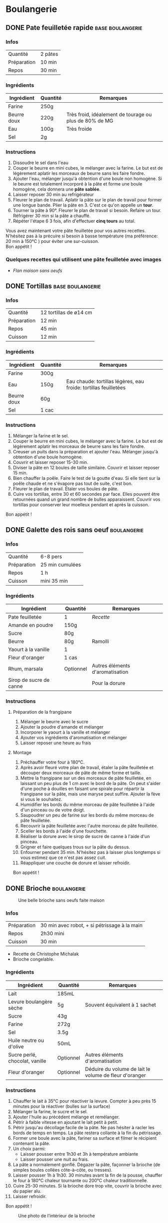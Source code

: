 #+hugo_base_dir: ../
#+hugo_section: posts
#+startup: overview

* Boulangerie
:properties:
:EXPORT_HUGO_SECTION: posts/hobbies/cuisine
:EXPORT_HUGO_CATEGORIES: boulangerie
:end:

** DONE Pate feuilletée rapide :base:boulangerie:
SCHEDULED: <2025-03-07 Fri> CLOSED: <2025-01-02 Thu>
:PROPERTIES:
:EXPORT_FILE_NAME: pate-feuilletee-rapide
:END:
:LOGBOOK:
- State "DONE"       from              [2025-04-11 Fri 01:20]
:END:

*** Infos
| Quantité    | 2 pâtes |
| Préparation | 10 min |
| Repos     | 30 min |

*** Ingrédients
| Ingrédient   | Quantité | Remarques                                      |
|------------+--------+------------------------------------------------|
| Farine      | 250g   |                                                |
| Beurre doux | 220g   | Très froid, idéalement de tourage ou plus de 80% de MG |
| Eau        | 100g   | Très froide                                       |
| Sel         | 2g     |                                                |

*** Instructions
1. Dissoudre le sel dans l'eau
2. Couper le beurre en mini cubes, le mélanger avec la farine. Le but est de légèrement aplatir les morceaux de beurre sans les faire fondre.
3. Ajouter l'eau, mélanger jusqu'à obtention d'une boule non homogène. Si le beurre est totalement incorporé à la pâte et forme une boule homogène, cela donnera une *pâte sablée*.
4. Laisser reposer 30 min au refrigérateur
5. Fleurer le plan de travail. Aplatir la pâte sur le plan de travail pour former une longue bande. Plier la pâte en 3. C'est ce qu'on appelle un *tour*.
6. Tourner la pâte à 90°. Fleurer le plan de travail si besoin. Refaire un tour. Réfrigérer 30 min si la pâte a chauffé.
7. Répéter l'étape 6 3 fois, afin d'effectuer *cinq tours* au total.

#+name: Tour de pâte feuilletée
#+CAPTION: Un tour de pâte feuilletée
[[/images/cooking/pate-feuilletee.jpeg][file:/images/cooking/pate-feuilletee.jpeg]]

Vous avez maintenant votre pâte feuilletée pour vos autres recettes. N'hésitez pas à la précuire si besoin à basse température (ma préférence: 20 min à 150°C ) pour éviter une sur-cuisson.\\
Bon appétit !

#+name: Pâte feuilletée étalée
#+Caption: Pâte feuilletée étalée
[[/images/cooking/pate feuilletee etalee.png][file:/images/cooking/pate_feuilletee_etalee.png]]


*** Quelques recettes qui utilisent une pâte feuilletée avec images
- [[*Flan maison sans oeufs][Flan maison sans oeufs]]
** DONE Tortillas :base:boulangerie:
CLOSED: [2024-01-12 Fri 17:33]
:PROPERTIES:
:EXPORT_FILE_NAME: tortillas
:END:

*** Infos
| Quantité    | 12 tortillas de ø14 cm|
| Préparation | 12 min    |
| Repos     | 45 min    |
| Cuisson    | 12 min |

*** Ingrédients
| Ingrédient   | Quantité | Remarques                                        |
|------------+--------+--------------------------------------------------|
| Farine      | 300g   |                                                  |
| Eau        | 150g   | Eau chaude: tortillas légères, eau froide: tortillas feuilletées |
| Beurre doux | 60g    |                                                  |
| Sel         | 1 cac   |                                                  |

*** Instructions
1. Mélanger la farine et le sel.
2. Couper le beurre en mini cubes, le mélanger avec la farine. Le but est de légèrement aplatir les morceaux de beurre sans les faire fondre.
3. Creuser un puits dans la préparation et ajouter l'eau. Mélanger jusqu'à obtention d'une boule homogène.
4. Couvrir et laisser reposer 15-30 min.
5. Diviser la pâte en 12 boules de taille similaire. Couvrir et laisser reposer 15 min.
6. Bien chauffer la poêle. Faire le test de la goutte d'eau. Si elle tient sur la poêle chaude et ne s'évapore pas tout de suite, c'est bon.
7. Fleurer le plan de travail. Étaler vos boules de pâte.
8. Cuire vos tortillas, entre 30 et 60 secondes par face. Elles pouvent être retournées quand un grand nombre de bulles apparaissent. Couvrir vos tortillas pour conserver leur moelleux pendant et après la cuisson.\\
Bon appétit !
** DONE Galette des rois sans oeuf :boulangerie:
CLOSED: [2024-01-14 Sun 16:46]
:PROPERTIES:
:EXPORT_FILE_NAME: galette des rois
:END:

*** Infos
| Quantité    | 6-8 pers |
| Préparation | 25 min  cumulées |
| Repos     | 1 h      |
| Cuisson    | mini 35 min |

*** Ingrédients
| Ingrédient             | Quantité  | Remarques                  |
|----------------------+---------+----------------------------|
| Pate feuilletée          | 1        | [[*Pate feuilletée rapide][Recette]]             |
| Amande en poudre     | 150g    |                            |
| Sucre                 | 80g     |                            |
| Beurre                | 80g     | Ramolli                     |
| Yaourt à la vanille       | 1        |                            |
| Fleur d'oranger         | 1 cas    |                            |
| Rhum, marsala         | Optionnel | Autres éléments d'aromatisation |
| Sirop de sucre de canne |         |  Pour la dorure            |

*** Instructions
**** Préparation de la frangipane
1. Mélanger le beurre avec le sucre
2. Ajouter la poudre d'amande et mélanger
3. Incorporer le yaourt à la vanille et mélanger
4. Ajouter vos ingrédients d'aromatisation et mélanger
5. Laisser reposer une heure au frais
**** Montage
1. Préchauffer votre four à 180°C.
2. Après avoir fleuré votre plan de travail, étaler la pâte feuilletée et découper deux morceaux de pâte de même forme et taille.
3. Mettre la frangipane sur un des morceaux de pâte feuilletée, en laissant un peu plus de 1 cm avec le bord de la pâte. On peut s'aider d'une poche à douilles en faisant une spirale pour répartir la frangipane sur la pâte, mais une maryse peut suffire. Ajouter la fève si vous le souhaitez.
4. Humidifier les bords du même morceau de pâte feuilletée à l'aide d'un pinceau ou de votre doigt.
5. Saupoudrer un peu de farine sur les bords du même morceau de pâte feuilletée.
6. Recouvrir la pâte feuilletée avec l'autre morceau de pâte feuilletée.
7. Sceller les bords à l'aide d'une fourchette.
8. Réaliser la dorure avec le sirop de sucre de canne à l'aide d'un pinceau.
9. Grigner et faire quelques trous sur la pâte du dessus.
10. Enfourner pendant 35 min. N'hésitez pas à laisser plus longtemps si vous estimez que ce n'est pas assez cuit.
11. Réappliquer une couche de dorure et laisser refroidir.

Bon appétit !
** DONE Brioche :boulangerie:
CLOSED: [2024-01-29 Mon 23:13]
:properties:
:EXPORT_FILE_NAME: Brioche
:end:

#+NAME: Brioche
#+CAPTION: Une belle brioche sans oeufs faite maison
[[/images/cooking/brioche.png]]
*** Infos
| Préparation | 30 min avec robot, + si pétrissage à la main |
| Repos     | 2h30 mini                             |
| Cuisson    | 30 min                               |
- Recette de Christophe Michalak
- Brioche congelable.
*** Ingrédients
| Ingrédient                | Quantité  | Remarques                                     |
|-------------------------+---------+-----------------------------------------------|
| Lait                      | 185mL   |                                               |
| Levure boulangère sèche   | 5g      | Souvent équivalent à 1 sachet                      |
| Sucre                    | 43g     |                                               |
| Farine                   | 272g     |                                               |
| Sel                      | 3.5g     |                                               |
| Huile neutre ou d'olive      | 50mL    |                                               |
| Sucre perlé, chocolat, vanille | Optionnel | Autres éléments d'aromatisation                    |
| Fleur d'oranger            | Optionnel | Déduire du volume de lait le volume de fleur d'oranger |

*** Instructions
1. Chauffer le lait à 35°C pour réactiver la levure. Compter à peu près 15 minutes pour la réactiver (bulles sur la surface)
2. Mélanger la farine, le sucre et le sel.
3. Ajouter l'huile au précédent mélange et remélanger.
4. Pétrir à faible vitesse en ajoutant le lait petit à petit.
5. Pétrir jusqu'au décollage facile de la pâte. Ne pas hésiter à racler les bords de temps en temps. La pâte restera collante à la fin du pétrissage.
6. Former une boule avec la pâte, fariner sa surface et filmer le récipient contenant la pâte.
7. Un choix parmi:
   - Laisser pousser entre 1h30 et 3h à température ambiante
   - Laisser pousser une nuit au frais.
8. La pâte a normalement gonflé. Dégazer la pâte, façonner la brioche (de simples boules collées côte-à-côte, ou tresses).
9. Laisser pousser 1h à 1h30. 30 minutes avant la fin de la pousse, chauffer le four à 180°C chaleur tournante ou 200°C chaleur traditionnelle.
10. Cuire 25-30 minutes. Si la brioche dore trop vite, couvrir la brioche avec du papier alu.
11. Laisser refroidir.
Bon appétit !
#+NAME: Intérieur de la brioche
#+CAPTION: Une photo de l'intérieur de la brioche
[[/images/cooking/brioche_in.png]]


** DONE Cookies :boulangerie:
CLOSED: [2025-04-11 Fri 01:28]
:properties:
:EXPORT_FILE_NAME: Cookies
:end:
:LOGBOOK:
- State "DONE"       from              [2025-04-11 Fri 01:28]
- State "DONE"       from "DONE"       [2025-04-11 Fri 01:27]
- State "DONE"       from "DONE"       [2025-04-11 Fri 01:27]
:END:
#+NAME: Plein de cookies
#+CAPTION: Un set de cookies pour un bon en-cas
[[/images/cooking/cookie_full.png]]
*** Infos
| Préparation | 15 min |
| Cuisson    | 11 min                      |
- Recette du blog [[https://www.iletaitunefoislapatisserie.com/2015/09/cookies-sans-oeufs.html][Il était une fois la pâtisserie]].
*** Ingrédients
| Ingrédient                   | Quantité | Remarques                             |
|------------------------------+----------+---------------------------------------|
| Beurre demi-sel              | 100g     |                                       |
| Sucre                        | 80g      | Peut être un mélange de sucres        |
| Levure chimique              | 5g       | Quantité équivalente à un demi sachet |
| Farine de blé                | 80g      | t45/t55                               |
| Chocolat en morceaux/pépites | 100g     |                                       |
| Amandes en poudre            | 50g      |                                       |
*** Instructions
1) Préchauffer le four à 180°C,
2) Sortir le beurre à TA, le couper en morceaux et le laisser ramollir pour obtenir du beurre pommade .
3) Mélanger le sucre avec le beurre.
4) Ajouter la farine, la levure et les amandes au beurre, puis mélanger.
5) Ajouter le chocolat.
6) Faire des petites boules de pâte à cookies et les poser sur une plaque.

#+NAME: Boules de cookie
#+CAPTION: Les cookies avant cuisson
[[/images/cooking/cookie_batch_uncooked.jpg][file:/images/cooking/cookie_batch_uncooked.png]]

7) [@7] Enfourner pour 10-11 minutes, laisser sur la plaque en sortie de cuisson pour les cuire passivement.
#+NAME: Boules de cookie
#+CAPTION: Les cookies en sortie de four
[[/images/cooking/cookie_batch_cooked.jpg][file:/images/cooking/cookie_batch_cooked.png]]
8. [@8] Vous pouvez les manger dès lors qu'ils auront refroidi, ils durciront en refroidissant.

Bon appétit !

** DONE Flan maison sans oeufs :boulangerie:patisserie:
CLOSED: [2025-04-21 Mon 16:47]
:properties:
:EXPORT_FILE_NAME: flan maison
:end:
:LOGBOOK:
- State "DONE"       from "TODO"       [2025-04-21 Mon 16:47]
:END:

#+NAME: Flan maison sans oeufs
#+CAPTION: Flan maison sans oeuf, avec du sucre de canne roux
[[/images/cooking/flan_maison_entier.png][file:/images/cooking/flan_maison_entier.png]]

*** Infos

| Préparation | 15 min |
| Cuisson     | 1:30 |

- Recette inspirée de celle de Cyril Lignac

*** Ingrédients

| Ingrédient      | Quantité | Remarques                                                                                  |
|-----------------+----------+--------------------------------------------------------------------------------------------|
| Lait entier     | 75cL     |                                                                                            |
| Sucre           | 110g     | Peut être un mélange de sucres                                                             |
| Fécule de Maïs  | 55g      | Aussi connu sous le nom de Maïzena ; Possibilité d'utiliser de la fécule de pomme de terre |
| Vanille         | 1 gousse | Ou deux cuillères d'extrait ou d'arôme si pas de vanille                                   |
| Pate feuilletée | 1        | [[*Pate feuilletée rapide][Recette]]                                                                                    |

*** Instructions
**** La veille, si vous avez une gousse de vanille
1. Portez le lait à ébullition, et faire infuser la gousse de vanille une nuit dans le lait.
2. Le lendemain, filtrer le lait 
**** Le jour J
0. [@0] Si vous n'avez pas de gousse de vanille, melangez la vanille liquide au lait. 
1. Mélanger le sucre avec la fécule.
2. Sur le feu, ajouter le mélange de fécule-sucre petit à petit au lait et mélanger. 
3. Quand tout le mélange est incorporé dans le lait, l'appareil doit s'épaissir. Continuer à mélanger jusqu'à 3 minutes après ébullition. 

#+NAME: Appareil à flan
#+CAPTION: Appareil à flan, avec utilisation de sucre de canne brun
[[/images/cooking/appareil_flan.png][file:/images/cooking/appareil_flan.png]]

4. [@4]Préchauffer le four à 170°C. Laisser refroidir l'appareil à TA.
5. Étaler la pâte feuilletée dans un moule.
6. Verser l'appareil dans le moule. Passer le four en mode pâtisserie (ou Sole + Chaleur tournante). Cuire pendant 75-90 minutes en surveillant la cuisson.
7. Laisser refroidir en sortie de four, vous pourrez manger dès que le dessert sera à température ambiante. 
8. Vous pouvez les manger dès lors qu'ils auront refroidi, ils durciront en refroidissant.
Bon appétit !

#+NAME: Part de Flan
#+CAPTION: Part de flan
[[/images/cooking/flan_maison_part.png][file:/images/cooking/flan_maison_part.png]]



** TODO Pains pita maison :boulangerie:
:properties:
:EXPORT_FILE_NAME: pains pita
:end:
*** Infos
*** Ingrédients
*** Instructions
** TODO Crêpes sans oeuf :boulangerie:
:properties:
:EXPORT_FILE_NAME: Crêpes sans oeufs
:end:
*** Infos
*** Ingrédients
*** Instructions
